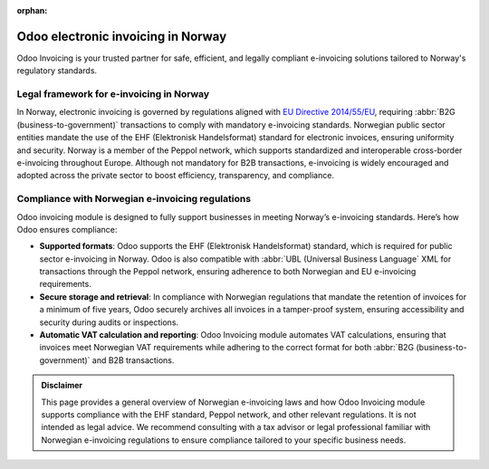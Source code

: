 :orphan:

===================================
Odoo electronic invoicing in Norway
===================================

Odoo Invoicing is your trusted partner for safe, efficient, and legally compliant e-invoicing
solutions tailored to Norway's regulatory standards.

Legal framework for e-invoicing in Norway
=========================================

In Norway, electronic invoicing is governed by regulations aligned with `EU Directive 2014/55/EU <https://eur-lex.europa.eu/legal-content/EN/TXT/?uri=CELEX%3A32014L0055>`_,
requiring :abbr:`B2G (business-to-government)` transactions to comply with mandatory e-invoicing
standards. Norwegian public sector entities mandate the use of the EHF (Elektronisk Handelsformat)
standard for electronic invoices, ensuring uniformity and security. Norway is a member of the
Peppol network, which supports standardized and interoperable cross-border e-invoicing throughout
Europe. Although not mandatory for B2B transactions, e-invoicing is widely encouraged and adopted
across the private sector to boost efficiency, transparency, and compliance.

Compliance with Norwegian e-invoicing regulations
=================================================

Odoo invoicing module is designed to fully support businesses in meeting Norway’s e-invoicing
standards. Here’s how Odoo ensures compliance:

- **Supported formats**: Odoo supports the EHF (Elektronisk Handelsformat) standard, which is
  required for public sector e-invoicing in Norway. Odoo is also compatible with
  :abbr:`UBL (Universal Business Language` XML for transactions through the Peppol network, ensuring
  adherence to both Norwegian and EU e-invoicing requirements.
- **Secure storage and retrieval**: In compliance with Norwegian regulations that mandate the
  retention of invoices for a minimum of five years, Odoo securely archives all invoices in a
  tamper-proof system, ensuring accessibility and security during audits or inspections.
- **Automatic VAT calculation and reporting**: Odoo Invoicing module automates VAT calculations,
  ensuring that invoices meet Norwegian VAT requirements while adhering to the correct format for
  both :abbr:`B2G (business-to-government)` and B2B transactions.

.. admonition:: Disclaimer

   This page provides a general overview of Norwegian e-invoicing laws and how Odoo Invoicing
   module supports compliance with the EHF standard, Peppol network, and other relevant regulations.
   It is not intended as legal advice. We recommend consulting with a tax advisor or legal
   professional familiar with Norwegian e-invoicing regulations to ensure compliance tailored to
   your specific business needs.
